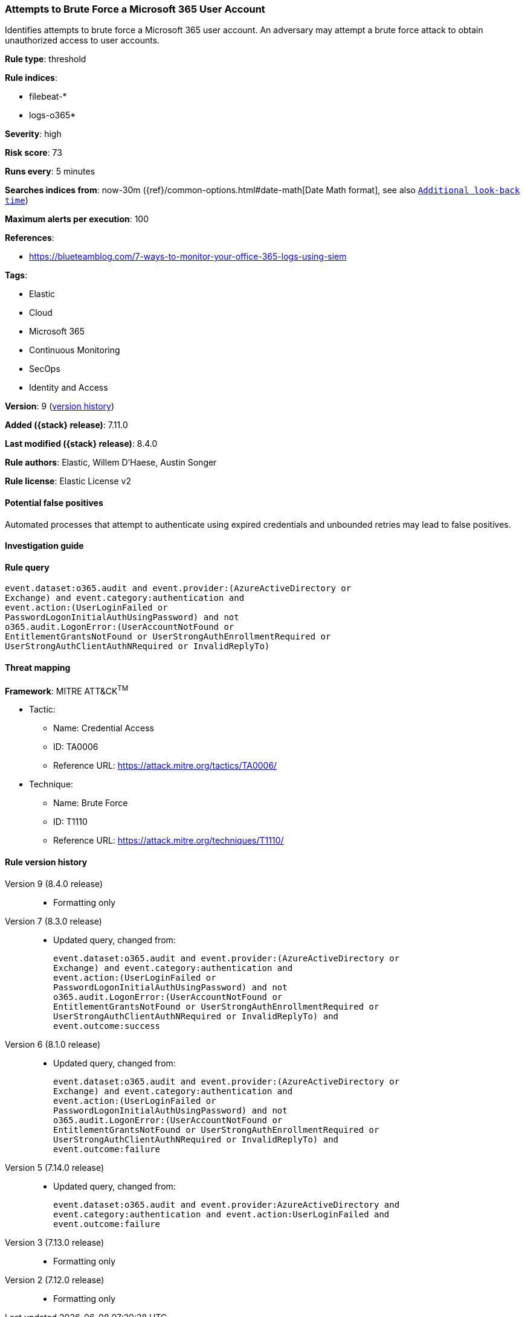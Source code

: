 [[attempts-to-brute-force-a-microsoft-365-user-account]]
=== Attempts to Brute Force a Microsoft 365 User Account

Identifies attempts to brute force a Microsoft 365 user account. An adversary may attempt a brute force attack to obtain unauthorized access to user accounts.

*Rule type*: threshold

*Rule indices*:

* filebeat-*
* logs-o365*

*Severity*: high

*Risk score*: 73

*Runs every*: 5 minutes

*Searches indices from*: now-30m ({ref}/common-options.html#date-math[Date Math format], see also <<rule-schedule, `Additional look-back time`>>)

*Maximum alerts per execution*: 100

*References*:

* https://blueteamblog.com/7-ways-to-monitor-your-office-365-logs-using-siem

*Tags*:

* Elastic
* Cloud
* Microsoft 365
* Continuous Monitoring
* SecOps
* Identity and Access

*Version*: 9 (<<attempts-to-brute-force-a-microsoft-365-user-account-history, version history>>)

*Added ({stack} release)*: 7.11.0

*Last modified ({stack} release)*: 8.4.0

*Rule authors*: Elastic, Willem D'Haese, Austin Songer

*Rule license*: Elastic License v2

==== Potential false positives

Automated processes that attempt to authenticate using expired credentials and unbounded retries may lead to false positives.

==== Investigation guide


[source,markdown]
----------------------------------

----------------------------------


==== Rule query


[source,js]
----------------------------------
event.dataset:o365.audit and event.provider:(AzureActiveDirectory or
Exchange) and event.category:authentication and
event.action:(UserLoginFailed or
PasswordLogonInitialAuthUsingPassword) and not
o365.audit.LogonError:(UserAccountNotFound or
EntitlementGrantsNotFound or UserStrongAuthEnrollmentRequired or
UserStrongAuthClientAuthNRequired or InvalidReplyTo)
----------------------------------

==== Threat mapping

*Framework*: MITRE ATT&CK^TM^

* Tactic:
** Name: Credential Access
** ID: TA0006
** Reference URL: https://attack.mitre.org/tactics/TA0006/
* Technique:
** Name: Brute Force
** ID: T1110
** Reference URL: https://attack.mitre.org/techniques/T1110/

[[attempts-to-brute-force-a-microsoft-365-user-account-history]]
==== Rule version history

Version 9 (8.4.0 release)::
* Formatting only

Version 7 (8.3.0 release)::
* Updated query, changed from:
+
[source, js]
----------------------------------
event.dataset:o365.audit and event.provider:(AzureActiveDirectory or
Exchange) and event.category:authentication and
event.action:(UserLoginFailed or
PasswordLogonInitialAuthUsingPassword) and not
o365.audit.LogonError:(UserAccountNotFound or
EntitlementGrantsNotFound or UserStrongAuthEnrollmentRequired or
UserStrongAuthClientAuthNRequired or InvalidReplyTo) and
event.outcome:success
----------------------------------

Version 6 (8.1.0 release)::
* Updated query, changed from:
+
[source, js]
----------------------------------
event.dataset:o365.audit and event.provider:(AzureActiveDirectory or
Exchange) and event.category:authentication and
event.action:(UserLoginFailed or
PasswordLogonInitialAuthUsingPassword) and not
o365.audit.LogonError:(UserAccountNotFound or
EntitlementGrantsNotFound or UserStrongAuthEnrollmentRequired or
UserStrongAuthClientAuthNRequired or InvalidReplyTo) and
event.outcome:failure
----------------------------------

Version 5 (7.14.0 release)::
* Updated query, changed from:
+
[source, js]
----------------------------------
event.dataset:o365.audit and event.provider:AzureActiveDirectory and
event.category:authentication and event.action:UserLoginFailed and
event.outcome:failure
----------------------------------

Version 3 (7.13.0 release)::
* Formatting only

Version 2 (7.12.0 release)::
* Formatting only

